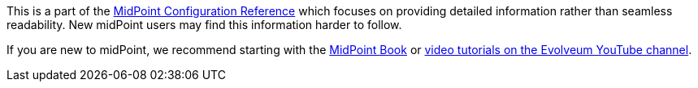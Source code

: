 This is a part of the xref:/midpoint/reference/[MidPoint Configuration Reference] which focuses on providing detailed information rather than seamless readability.
New midPoint users may find this information harder to follow.

If you are new to midPoint, we recommend starting with the xref:/book/[MidPoint Book] or https://www.youtube.com/channel/UCSDs8qBlv7MgRKRLu1rU_FQ[video tutorials on the Evolveum YouTube channel].
